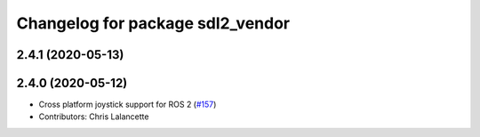 ^^^^^^^^^^^^^^^^^^^^^^^^^^^^^^^^^
Changelog for package sdl2_vendor
^^^^^^^^^^^^^^^^^^^^^^^^^^^^^^^^^

2.4.1 (2020-05-13)
------------------

2.4.0 (2020-05-12)
------------------
* Cross platform joystick support for ROS 2 (`#157 <https://github.com/ros-drivers/joystick_drivers/issues/157>`_)
* Contributors: Chris Lalancette
